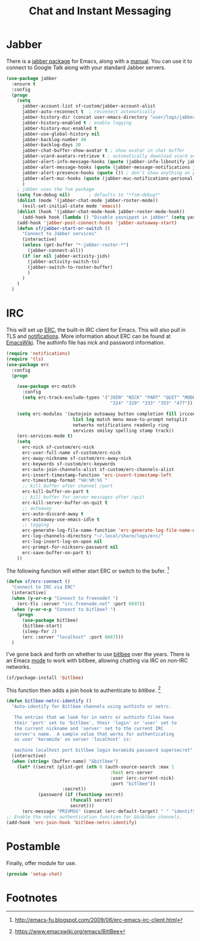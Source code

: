 #+TITLE: Chat and Instant Messaging
#+PROPERTY: header-args :tangle ~/.emacs.d/site-lisp/setup-chat.el

* Jabber

There is a [[https://www.emacswiki.org/emacs/JabberEl][jabber package]] for Emacs, along with a [[http://emacs-jabber.sourceforge.net/manual-0.8.0/index.html][manual]].  You can use
it to connect to Google Talk along with your standard Jabber servers.

#+BEGIN_SRC emacs-lisp
  (use-package jabber
    :ensure t
    :config
    (progn
      (setq 
        jabber-account-list sf-custom/jabber-account-alist
        jabber-auto-reconnect t  ; reconnect automatically
        jabber-history-dir (concat user-emacs-directory "user/logs/jabber")
        jabber-history-enabled t ; enable logging
        jabber-history-muc-enabled t
        jabber-use-global-history nil
        jabber-backlog-number 40
        jabber-backlog-days 30
        jabber-chat-buffer-show-avatar t ; show avatar in chat buffer
        jabber-vcard-avatars-retrieve t ; automatically download vcard avatars
        jabber-alert-info-message-hooks (quote (jabber-info-libnotify jabber-info-echo jabber-info-display))
        jabber-alert-message-hooks (quote (jabber-message-notifications jabber-message-echo jabber-message-scroll))
        jabber-alert-presence-hooks (quote ()) ; don't show anything on presence changes
        jabber-alert-muc-hooks (quote (jabber-muc-notifications-personal jabber-muc-echo jabber-muc-scroll))
        )
      ; jabber uses the fsm package
      (setq fsm-debug nil)       ; defaults to "*fsm-debug*"
      (dolist (mode '(jabber-chat-mode jabber-roster-mode))
        (evil-set-initial-state mode 'emacs))
      (dolist (hook '(jabber-chat-mode-hook jabber-roster-mode-hook))
        (add-hook hook (lambda () "Disable yasnippet in jabber" (setq yas-dont-activate t))))
      (add-hook 'jabber-post-connect-hooks 'jabber-autoaway-start)
      (defun sf/jabber-start-or-switch ()
        "Connect to Jabber services"
        (interactive)
        (unless (get-buffer "*-jabber-roster-*")
          (jabber-connect-all))
        (if (or nil jabber-activity-jids)
          (jabber-activity-switch-to)
          (jabber-switch-to-roster-buffer)
          )
        )
      )
    )
#+END_SRC

* IRC

This will set up [[https://www.gnu.org/software/emacs/manual/html_mono/erc.html][ERC]], the built-in IRC client for Emacs.  This will also
pull in TLS and _notifications_.  More information about ERC can be
found at [[http://www.emacswiki.org/wiki/ERC][EmacsWiki]].  The authinfo file has nick and password
information.

#+BEGIN_SRC emacs-lisp
  (require 'notifications)
  (require 'tls)
  (use-package erc
    :config
    (progn

      (use-package erc-match
        :config
        (setq erc-track-exclude-types '("JOIN" "NICK" "PART" "QUIT" "MODE"
                                         "324" "329" "333" "353" "477")))

      (setq erc-modules '(autojoin autoaway button completion fill irccontrols
                           list log match menu move-to-prompt netsplit
                           networks notifications readonly ring
                           services smiley spelling stamp track))
      (erc-services-mode t)
      (setq
        erc-nick sf-custom/erc-nick
        erc-user-full-name sf-custom/erc-nick
        erc-away-nickname sf-custom/erc-away-nick
        erc-keywords sf-custom/erc-keywords
        erc-auto-join-channels-alist sf-custom/erc-channels-alist
        erc-insert-timestamp-function 'erc-insert-timestamp-left
        erc-timestamp-format "%H:%M:%S "
        ;; kill buffer after channel /part
        erc-kill-buffer-on-part t
        ;; kill buffer for server messages after /quit
        erc-kill-server-buffer-on-quit t
        ;; autoaway
        erc-auto-discard-away t
        erc-autoaway-use-emacs-idle t
        ;; logging
        erc-generate-log-file-name-function 'erc-generate-log-file-name-with-date
        erc-log-channels-directory "~/.local/share/logs/erc/"
        erc-log-insert-log-on-open nil
        erc-prompt-for-nickserv-password nil
        erc-save-buffer-on-part t)
      ))
#+END_SRC

The following function will either start ERC or switch to the bufer.  [fn:1]

#+BEGIN_SRC emacs-lisp
  (defun sf/erc-connect ()
    "Connect to IRC via ERC"
    (interactive)
    (when (y-or-n-p "Connect to freenode? ")
      (erc-tls :server "irc.freenode.net" :port 6697))
    (when (y-or-n-p "Connect to bitlbee? ")
      (progn
        (use-package bitlbee)
        (bitlbee-start)
        (sleep-for 2)
        (erc :server "localhost" :port 6667)))
    )
#+END_SRC

I've gone back and forth on whether to use [[http://www.bitlbee.org][bitlbee]] over the years.
There is an Emacs [[https://github.com/unhammer/bitlbee.el][mode]] to work with bitlbee, allowing chatting via IRC
on non-IRC networks.

#+BEGIN_SRC emacs-lisp
(sf/package-install 'bitlbee)
#+END_SRC

This function then adds a join hook to authenticate to /bitlbee/.  [fn:2]

#+BEGIN_SRC emacs-lisp
  (defun bitlbee-netrc-identify ()
    "Auto-identify for Bitlbee channels using authinfo or netrc.

     The entries that we look for in netrc or authinfo files have
     their 'port' set to 'bitlbee', their 'login' or 'user' set to
     the current nickname and 'server' set to the current IRC
     server's name.  A sample value that works for authenticating
     as user 'keramida' on server 'localhost' is:

     machine localhost port bitlbee login keramida password supersecret"
    (interactive)
    (when (string= (buffer-name) "&bitlbee")
      (let* ((secret (plist-get (nth 0 (auth-source-search :max 1
                                         :host erc-server
                                         :user (erc-current-nick)
                                         :port "bitlbee"))
                       :secret))
              (password (if (functionp secret)
                          (funcall secret)
                          secret)))
        (erc-message "PRIVMSG" (concat (erc-default-target) " " "identify" " " password) nil))))
  ;; Enable the netrc authentication function for &biblbee channels.
  (add-hook 'erc-join-hook 'bitlbee-netrc-identify)
#+END_SRC

* Postamble

Finally, offer module for use.

#+BEGIN_SRC emacs-lisp
(provide 'setup-chat)
#+END_SRC

* Footnotes

[fn:1] http://emacs-fu.blogspot.com/2009/06/erc-emacs-irc-client.html

[fn:2] https://www.emacswiki.org/emacs/BitlBee

